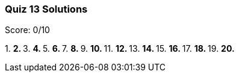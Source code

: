 === Quiz 13 Solutions

Score: 0/10

1.
**
2.
**
3.
**
4.
**
5.
**
6.
**
7.
**
8.
**
9.
**
10.
**
11.
**
12.
**
13.
**
14.
**
15.
**
16.
**
17.
**
18.
**
19.
**
20.
**
